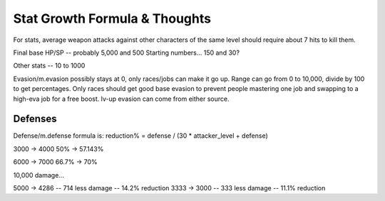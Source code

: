 ==============================
Stat Growth Formula & Thoughts
==============================

For stats, average weapon attacks against other characters of the same level should require
about 7 hits to kill them.

Final base HP/SP -- probably 5,000 and 500
Starting numbers... 150 and 30?

Other stats -- 10 to 1000

Evasion/m.evasion possibly stays at 0, only races/jobs can make it go up.
Range can go from 0 to 10,000, divide by 100 to get percentages.
Only races should get good base evasion to prevent people mastering one
job and swapping to a high-eva job for a free boost. lv-up evasion can
come from either source.

Defenses
--------

Defense/m.defense formula is: reduction% = defense / (30 * attacker_level + defense)

3000 -> 4000
50% -> 57.143%

6000 -> 7000
66.7% -> 70%


10,000 damage...

5000 -> 4286 -- 714 less damage -- 14.2% reduction
3333 -> 3000 -- 333 less damage -- 11.1% reduction